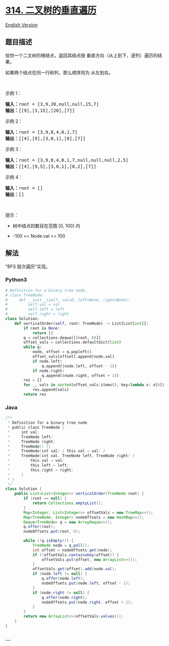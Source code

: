 * [[https://leetcode-cn.com/problems/binary-tree-vertical-order-traversal][314.
二叉树的垂直遍历]]
  :PROPERTIES:
  :CUSTOM_ID: 二叉树的垂直遍历
  :END:
[[./solution/0300-0399/0314.Binary Tree Vertical Order Traversal/README_EN.org][English
Version]]

** 题目描述
   :PROPERTIES:
   :CUSTOM_ID: 题目描述
   :END:

#+begin_html
  <!-- 这里写题目描述 -->
#+end_html

#+begin_html
  <p>
#+end_html

给你一个二叉树的根结点，返回其结点按
垂直方向（从上到下，逐列）遍历的结果。

#+begin_html
  </p>
#+end_html

#+begin_html
  <p>
#+end_html

如果两个结点在同一行和列，那么顺序则为 从左到右。

#+begin_html
  </p>
#+end_html

#+begin_html
  <p>
#+end_html

 

#+begin_html
  </p>
#+end_html

#+begin_html
  <p>
#+end_html

示例 1：

#+begin_html
  </p>
#+end_html

#+begin_html
  <pre>
  <strong>输入：</strong>root = [3,9,20,null,null,15,7]
  <strong>输出：</strong>[[9],[3,15],[20],[7]]
  </pre>
#+end_html

#+begin_html
  <p>
#+end_html

示例 2：

#+begin_html
  </p>
#+end_html

#+begin_html
  <pre>
  <strong>输入：</strong>root = [3,9,8,4,0,1,7]
  <strong>输出：</strong>[[4],[9],[3,0,1],[8],[7]]
  </pre>
#+end_html

#+begin_html
  <p>
#+end_html

示例 3：

#+begin_html
  </p>
#+end_html

#+begin_html
  <pre>
  <strong>输入：</strong>root = [3,9,8,4,0,1,7,null,null,null,2,5]
  <strong>输出：</strong>[[4],[9,5],[3,0,1],[8,2],[7]]
  </pre>
#+end_html

#+begin_html
  <p>
#+end_html

示例 4：

#+begin_html
  </p>
#+end_html

#+begin_html
  <pre>
  <strong>输入：</strong>root = []
  <strong>输出：</strong>[]
  </pre>
#+end_html

#+begin_html
  <p>
#+end_html

 

#+begin_html
  </p>
#+end_html

#+begin_html
  <p>
#+end_html

提示：

#+begin_html
  </p>
#+end_html

#+begin_html
  <ul>
#+end_html

#+begin_html
  <li>
#+end_html

树中结点的数目在范围 [0, 100] 内

#+begin_html
  </li>
#+end_html

#+begin_html
  <li>
#+end_html

-100 <= Node.val <= 100

#+begin_html
  </li>
#+end_html

#+begin_html
  </ul>
#+end_html

** 解法
   :PROPERTIES:
   :CUSTOM_ID: 解法
   :END:

#+begin_html
  <!-- 这里可写通用的实现逻辑 -->
#+end_html

"BFS 层次遍历"实现。

#+begin_html
  <!-- tabs:start -->
#+end_html

*** *Python3*
    :PROPERTIES:
    :CUSTOM_ID: python3
    :END:

#+begin_html
  <!-- 这里可写当前语言的特殊实现逻辑 -->
#+end_html

#+begin_src python
  # Definition for a binary tree node.
  # class TreeNode:
  #     def __init__(self, val=0, left=None, right=None):
  #         self.val = val
  #         self.left = left
  #         self.right = right
  class Solution:
      def verticalOrder(self, root: TreeNode) -> List[List[int]]:
          if root is None:
              return []
          q = collections.deque([(root, 0)])
          offset_vals = collections.defaultdict(list)
          while q:
              node, offset = q.popleft()
              offset_vals[offset].append(node.val)
              if node.left:
                  q.append((node.left, offset - 1))
              if node.right:
                  q.append((node.right, offset + 1))
          res = []
          for _, vals in sorted(offset_vals.items(), key=lambda x: x[0]):
              res.append(vals)
          return res
#+end_src

*** *Java*
    :PROPERTIES:
    :CUSTOM_ID: java
    :END:

#+begin_html
  <!-- 这里可写当前语言的特殊实现逻辑 -->
#+end_html

#+begin_src java
  /**
   * Definition for a binary tree node.
   * public class TreeNode {
   *     int val;
   *     TreeNode left;
   *     TreeNode right;
   *     TreeNode() {}
   *     TreeNode(int val) { this.val = val; }
   *     TreeNode(int val, TreeNode left, TreeNode right) {
   *         this.val = val;
   *         this.left = left;
   *         this.right = right;
   *     }
   * }
   */
  class Solution {
      public List<List<Integer>> verticalOrder(TreeNode root) {
          if (root == null) {
              return Collections.emptyList();
          }
          Map<Integer, List<Integer>> offsetVals = new TreeMap<>();
          Map<TreeNode, Integer> nodeOffsets = new HashMap<>();
          Deque<TreeNode> q = new ArrayDeque<>();
          q.offer(root);
          nodeOffsets.put(root, 0);

          while (!q.isEmpty()) {
              TreeNode node = q.poll();
              int offset = nodeOffsets.get(node);
              if (!offsetVals.containsKey(offset)) {
                  offsetVals.put(offset, new ArrayList<>());
              }
              offsetVals.get(offset).add(node.val);
              if (node.left != null) {
                  q.offer(node.left);
                  nodeOffsets.put(node.left, offset - 1);
              }
              if (node.right != null) {
                  q.offer(node.right);
                  nodeOffsets.put(node.right, offset + 1);
              }
          }
          return new ArrayList<>(offsetVals.values());
      }
  }
#+end_src

*** *...*
    :PROPERTIES:
    :CUSTOM_ID: section
    :END:
#+begin_example
#+end_example

#+begin_html
  <!-- tabs:end -->
#+end_html
